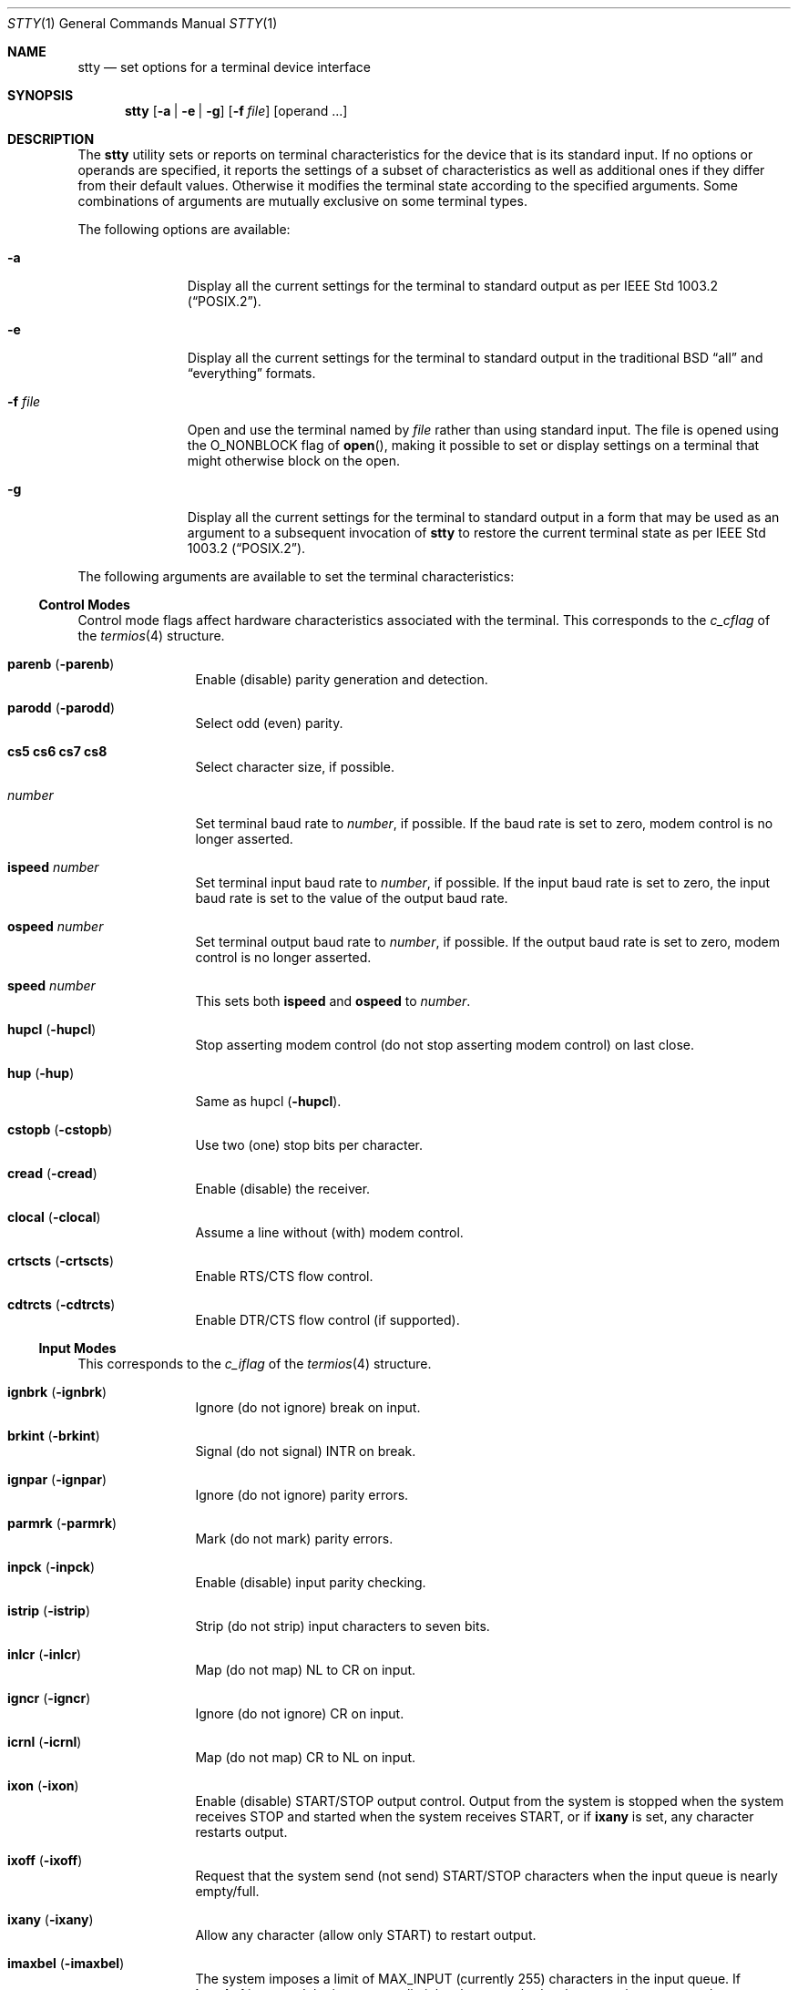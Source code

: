 .\"	$NetBSD: stty.1,v 1.45.4.2 2020/04/21 19:37:35 martin Exp $
.\"
.\" Copyright (c) 1990, 1993, 1994
.\"	The Regents of the University of California.  All rights reserved.
.\"
.\" This code is derived from software contributed to Berkeley by
.\" the Institute of Electrical and Electronics Engineers, Inc.
.\"
.\" Redistribution and use in source and binary forms, with or without
.\" modification, are permitted provided that the following conditions
.\" are met:
.\" 1. Redistributions of source code must retain the above copyright
.\"    notice, this list of conditions and the following disclaimer.
.\" 2. Redistributions in binary form must reproduce the above copyright
.\"    notice, this list of conditions and the following disclaimer in the
.\"    documentation and/or other materials provided with the distribution.
.\" 3. Neither the name of the University nor the names of its contributors
.\"    may be used to endorse or promote products derived from this software
.\"    without specific prior written permission.
.\"
.\" THIS SOFTWARE IS PROVIDED BY THE REGENTS AND CONTRIBUTORS ``AS IS'' AND
.\" ANY EXPRESS OR IMPLIED WARRANTIES, INCLUDING, BUT NOT LIMITED TO, THE
.\" IMPLIED WARRANTIES OF MERCHANTABILITY AND FITNESS FOR A PARTICULAR PURPOSE
.\" ARE DISCLAIMED.  IN NO EVENT SHALL THE REGENTS OR CONTRIBUTORS BE LIABLE
.\" FOR ANY DIRECT, INDIRECT, INCIDENTAL, SPECIAL, EXEMPLARY, OR CONSEQUENTIAL
.\" DAMAGES (INCLUDING, BUT NOT LIMITED TO, PROCUREMENT OF SUBSTITUTE GOODS
.\" OR SERVICES; LOSS OF USE, DATA, OR PROFITS; OR BUSINESS INTERRUPTION)
.\" HOWEVER CAUSED AND ON ANY THEORY OF LIABILITY, WHETHER IN CONTRACT, STRICT
.\" LIABILITY, OR TORT (INCLUDING NEGLIGENCE OR OTHERWISE) ARISING IN ANY WAY
.\" OUT OF THE USE OF THIS SOFTWARE, EVEN IF ADVISED OF THE POSSIBILITY OF
.\" SUCH DAMAGE.
.\"
.\"     @(#)stty.1	8.5 (Berkeley) 6/1/94
.\"
.Dd August 15, 2016
.Dt STTY 1
.Os
.Sh NAME
.Nm stty
.Nd set options for a terminal device interface
.Sh SYNOPSIS
.Nm
.Op Fl a | Fl e | Fl g
.Op Fl f Ar file
.Op operand ...
.Sh DESCRIPTION
The
.Nm
utility sets or reports on terminal
characteristics for the device that is its standard input.
If no options or operands are specified, it reports the settings of a subset
of characteristics as well as additional ones if they differ from their
default values.
Otherwise it modifies
the terminal state according to the specified arguments.
Some combinations of arguments are mutually
exclusive on some terminal types.
.Pp
The following options are available:
.Bl -tag -width XfXfileXX
.It Fl a
Display all the current settings for the terminal to standard output
as per
.St -p1003.2 .
.It Fl e
Display all the current settings for the terminal to standard output
in the traditional
.Bx
.Dq all
and
.Dq everything
formats.
.It Fl f Ar file
Open and use the terminal named by
.Ar file
rather than using standard input.
The file is opened using the
.Dv O_NONBLOCK
flag of
.Fn open ,
making it possible to
set or display settings on a terminal that might otherwise
block on the open.
.It Fl g
Display all the current settings for the terminal to standard output
in a form that may be used as an argument to a subsequent invocation of
.Nm
to restore the current terminal state as per
.St -p1003.2 .
.El
.Pp
The following arguments are available to set the terminal
characteristics:
.Ss Control Modes
Control mode flags affect hardware characteristics associated with the
terminal.
This corresponds to the
.Fa c_cflag
of the
.Xr termios 4
structure.
.Bl -tag -width Fl
.It Cm parenb Pq Fl parenb
Enable (disable) parity generation
and detection.
.It Cm parodd Pq Fl parodd
Select odd (even) parity.
.It Cm cs5 cs6 cs7 cs8
Select character size, if possible.
.It Ar number
Set terminal baud rate to
.Ar number ,
if possible.
If the
baud rate is set to zero, modem
control is no longer
asserted.
.It Cm ispeed Ar number
Set terminal input baud rate to
.Ar number ,
if possible.
If the
input baud rate is set to zero, the
input baud rate is set to the
value of the output baud
rate.
.It Cm ospeed Ar number
Set terminal output baud rate to
.Ar number ,
if possible.
If
the output baud rate is set to
zero, modem control is
no longer asserted.
.It Cm speed Ar number
This sets both
.Cm ispeed
and
.Cm ospeed
to
.Ar number .
.It Cm hupcl Pq Fl hupcl
Stop asserting modem control
(do not stop asserting modem control) on last close.
.It Cm hup Pq Fl hup
Same as hupcl
.Pq Fl hupcl .
.It Cm cstopb Pq Fl cstopb
Use two (one) stop bits per character.
.It Cm cread Pq Fl cread
Enable (disable) the receiver.
.It Cm clocal Pq Fl clocal
Assume a line without (with) modem
control.
.It Cm crtscts Pq Fl crtscts
Enable RTS/CTS flow control.
.It Cm cdtrcts Pq Fl cdtrcts
Enable DTR/CTS flow control (if supported).
.El
.Ss Input Modes
This corresponds to the
.Fa c_iflag
of the
.Xr termios 4
structure.
.Bl -tag -width Fl
.It Cm ignbrk Pq Fl ignbrk
Ignore (do not ignore) break on
input.
.It Cm brkint Pq Fl brkint
Signal (do not signal)
.Dv INTR
on
break.
.It Cm ignpar Pq Fl ignpar
Ignore (do not ignore) parity
errors.
.It Cm parmrk Pq Fl parmrk
Mark (do not mark) parity errors.
.It Cm inpck Pq Fl inpck
Enable (disable) input parity
checking.
.It Cm istrip Pq Fl istrip
Strip (do not strip) input characters
to seven bits.
.It Cm inlcr Pq Fl inlcr
Map (do not map)
.Dv NL
to
.Dv CR
on input.
.It Cm igncr Pq Fl igncr
Ignore (do not ignore)
.Dv CR
on input.
.It Cm icrnl Pq Fl icrnl
Map (do not map)
.Dv CR
to
.Dv NL
on input.
.It Cm ixon Pq Fl ixon
Enable (disable)
.Dv START/STOP
output
control.
Output from the system is
stopped when the system receives
.Dv STOP
and started when the system
receives
.Dv START ,
or if
.Cm ixany
is set, any character restarts output.
.It Cm ixoff Pq Fl ixoff
Request that the system send (not
send)
.Dv START/STOP
characters when
the input queue is nearly
empty/full.
.It Cm ixany Pq Fl ixany
Allow any character (allow only
.Dv START )
to restart output.
.It Cm imaxbel Pq Fl imaxbel
The system imposes a limit of
.Dv MAX_INPUT
(currently 255) characters in the input queue.
If
.Cm imaxbel
is set and the input queue limit has been reached,
subsequent input causes the system to send an ASCII BEL
character to the output queue (the terminal beeps at you).
Otherwise,
if
.Cm imaxbel
is unset and the input queue is full, the next input character causes
the entire input and output queues to be discarded.
.El
.Ss Output Modes
This corresponds to the
.Fa c_oflag
of the
.Xr termios 4
structure.
.Bl -tag -width Fl
.It Cm opost Pq Fl opost
Post-process output (do not
post-process output; ignore all other
output modes).
.It Cm onlcr Pq Fl onlcr
Map (do not map)
.Dv NL
to
.Dv CR-NL
on output.
.It Cm ocrnl Pq Fl ocrnl
Map (do not map)
.Dv CR
to
.Dv NL
on output.
.It Cm oxtabs Pq Fl oxtabs
Expand (do not expand) tabs to spaces on output.
.It Cm onocr Pq Fl onocr
Do not (do) output CRs at column zero.
.It Cm onlret Pq Fl onlret
On the terminal NL performs (does not perform) the CR function.
.El
.Ss Local Modes
Local mode flags (lflags) affect various and sundry characteristics of terminal
processing.
Historically the term "local" pertained to new job control features
implemented by Jim Kulp on a PDP-11/70 at IIASA.
Later the driver ran on the first VAX at Evans Hall, UC Berkeley,
where the job control details were greatly modified but the structure
definitions and names remained essentially unchanged.
The second interpretation of the
.Sq l
in lflag
is
.Dq line discipline flag ,
which corresponds to the
.Fa c_lflag
of the
.Xr termios 4
structure.
.Bl -tag -width Fl
.It Cm isig Pq Fl isig
Enable (disable) the checking of
characters against the special control
characters
.Dv INTR , QUIT ,
and
.Dv SUSP .
.It Cm icanon Pq Fl icanon
Enable (disable) canonical input
.Dv ( ERASE
and
.Dv KILL
processing).
.It Cm iexten Pq Fl iexten
Enable (disable) any implementation
defined special control characters
not currently controlled by icanon,
isig, or ixon.
.It Cm echo Pq Fl echo
Echo back (do not echo back) every
character typed.
.It Cm echoe Pq Fl echoe
The
.Dv ERASE
character shall (shall
not) visually erase the last character
in the current line from the
display, if possible.
.It Cm echok Pq Fl echok
Echo (do not echo)
.Dv NL
after
.Dv KILL
character.
.It Cm echoke Pq Fl echoke
The
.Dv KILL
character shall (shall
not) visually erase
the current line from the
display, if possible.
.It Cm echonl Pq Fl echonl
Echo (do not echo)
.Dv NL ,
even if echo
is disabled.
.It Cm echoctl Pq Fl echoctl
If
.Cm echoctl
is set, echo control characters as ^X.
Otherwise control characters echo as themselves.
.It Cm echoprt Pq Fl echoprt
For printing terminals.
If set, echo erased characters backwards within
.Dq \e
and
.Dq / .
Otherwise, disable this feature.
.It Cm noflsh Pq Fl noflsh
Disable (enable) flush after
.Dv INTR , QUIT , SUSP .
.It Cm tostop Pq Fl tostop
Send (do not send)
.Dv SIGTTOU
for background output.
This causes background jobs to stop if they attempt terminal output.
.It Cm altwerase Pq Fl altwerase
Use (do not use) an alternative word erase algorithm when processing
.Dv WERASE
characters.
This alternative algorithm considers sequences of
alphanumeric/underscores as words.
It also skips the first preceding character in its classification
(as a convenience since the one preceding character could have been
erased with simply an
.Dv ERASE
character).
.It Cm mdmbuf Pq Fl mdmbuf
If set, flow control output based on condition of Carrier Detect.
Otherwise writes return an error if Carrier Detect is low (and Carrier
is not being ignored with the
.Dv CLOCAL
flag).
.It Cm flusho Pq Fl flusho
Indicates output is (is not) being discarded.
.It Cm pendin Pq Fl pendin
Indicates input is (is not) pending after a switch from non-canonical
to canonical mode and will be re-input when a read becomes pending
or more input arrives.
.El
.Ss Control Characters
.Bl -tag -width Fl
.It Ar control-character Ar string
Set
.Ar control-character
to string
.Ar string .
If the string is a single character,
then the control character is set to
that character.
If the string is the
two character sequence "^-" or the
string "undef", then the control character
is disabled (i.e., set to
.Bro Dv _POSIX_VDISABLE Brc ) .
.Pp
Recognized control characters:
.Bd -ragged -offset indent
.Bl -column character Subscript Description
.It control- Ta "" Ta ""
.It character	Subscript	Description
.It _________	_________	_______________
.It eof Ta VEOF Ta EOF No character
.It eol Ta VEOL Ta EOL No character
.It eol2 Ta VEOL2 Ta EOL2 No character
.It erase Ta VERASE Ta ERASE No character
.It werase Ta VWERASE Ta WERASE No character
.It kill Ta VKILL Ta KILL No character
.It reprint Ta VREPRINT Ta REPRINT No character
.It intr Ta VINTR Ta INTR No character
.It quit Ta VQUIT Ta QUIT No character
.It susp Ta VSUSP Ta SUSP No character
.It dsusp Ta VDSUSP Ta DSUSP No character
.It start Ta VSTART Ta START No character
.It stop Ta VSTOP Ta STOP No character
.It lnext Ta VLNEXT Ta LNEXT No character
.It status Ta VSTATUS Ta STATUS No character
.It discard Ta VDISCARD Ta DISCARD No character
.El
.Ed
.It Cm min Ar number
.It Cm time Ar number
Set the value of min or time to
.Ar number .
.Dv MIN
and
.Dv TIME
are used in
Non-Canonical mode input processing
(-icanon).
.El
.Ss Combination Modes
.Bl -tag -width Fl
.It Ar saved settings
Set the current terminal characteristics to the saved settings
produced by the
.Fl g
option.
.It Cm evenp No or Cm parity
Enable parenb and cs7; disable parodd.
.It Cm oddp
Enable parenb, cs7, and parodd.
.It Fl parity , evenp ,  oddp
Disable parenb, and set cs8.
.It Cm \&nl Pq Fl \&nl
Enable (disable) icrnl.
In addition
-nl unsets inlcr and igncr.
.It Cm ek
Reset
.Dv ERASE
and
.Dv KILL
characters back to system defaults.
.It Cm sane
Resets all modes to reasonable values for interactive terminal use.
.It Cm insane
Sets all modes to random values, which are very likely
.Pq but not guaranteed
to be unreasonable for interactive terminal use.
.It Cm tty
Set the line discipline to the standard terminal line discipline
.Dv TTYDISC .
.It Cm crt Pq Fl crt
Set (disable) all modes suitable for a CRT display device.
.It Cm kerninfo Pq Fl kerninfo
Enable (disable) the system generated status line associated with
processing a
.Dv STATUS
character (usually set to ^T).
The status line consists of the
system load average, the current command name, its process ID, the
event the process is waiting on (or the status of the process), the user
and system times, percent CPU, and current memory usage.
.It Cm cols Ar number
The terminal size is recorded as having
.Ar number
columns.
.It Cm columns Ar number
An alias for
.Cm cols .
.It Cm rows Ar number
The terminal size is recorded as having
.Ar number
rows.
.It Cm dec
Set modes suitable for users of Digital Equipment Corporation systems
.Dv ( ERASE ,
.Dv KILL ,
and
.Dv INTR
characters are set to ^?, ^U, and ^C;
.Dv ixany
is disabled, and
.Dv crt
is enabled).
.It Cm extproc Pq Fl extproc
If set, this flag indicates that some amount of terminal processing is being
performed by either the terminal hardware or by the remote side connected
to a pty.
.It Cm raw Pq Fl raw
If set, change the modes of the terminal so that no input or output processing
is performed.
If unset, change the modes of the terminal to some reasonable
state that performs input and output processing.
Note that since the terminal driver no longer has a single
.Dv RAW
bit, it is not possible to intuit what flags were set prior to setting
.Cm raw .
This means that unsetting
.Cm raw
may not put back all the setting that were previously in effect.
To set the terminal into a raw state and then accurately restore it, the following
shell code is recommended:
.Bd -literal -offset indent
save_state=$(stty -g)
stty raw
\&...
stty "$save_state"
.Ed
.It Cm size
The size of the terminal is printed as two numbers on a single line,
first rows, then columns.
.El
.Ss Compatibility Modes
These modes remain for compatibility with the previous version of
the
.Nm
utility.
.Bl -tag -width Fl
.It Cm all
Reports all the terminal modes as with
.Cm stty Fl a
except that the control characters are printed in a columnar format.
.It Cm everything
Same as
.Cm all .
.It Cm cooked
Same as
.Cm sane .
.It Cm cbreak
If set, enables
.Cm brkint , ixon , imaxbel , opost ,
.Cm isig , iexten ,
and
.Fl icanon .
If unset, same as
.Cm sane .
.It Cm new
Same as
.Cm tty .
.It Cm old
Same as
.Cm tty .
.It Cm newcrt Pq Fl newcrt
Same as
.Cm crt .
.It Cm pass8
The converse of
.Cm parity .
.It Cm tandem Pq Fl tandem
Same as
.Cm ixoff .
.It Cm decctlq Pq Fl decctlq
The converse of
.Cm ixany .
.It Cm crterase Pq Fl crterase
Same as
.Cm echoe .
.It Cm crtbs Pq Fl crtbs
Same as
.Cm echoe .
.It Cm crtkill Pq Fl crtkill
Same as
.Cm echoke .
.It Cm ctlecho Pq Fl ctlecho
Same as
.Cm echoctl .
.It Cm prterase Pq Fl prterase
Same as
.Cm echoprt .
.It Cm litout Pq Fl litout
The converse of
.Cm opost .
.It Cm tabs Pq Fl tabs
The converse of
.Cm oxtabs .
.It Cm brk Ar value
Same as the control character
.Cm eol .
.It Cm flush Ar value
Same as the control character
.Cm discard .
.It Cm rprnt Ar value
Same as the control character
.Cm reprint .
.El
.Ss Control operations
These operations are not modes, but rather commands to be performed by
the tty layer.
.Bl -tag -width Fl
.It Cm ostart
Performs a "start output" operation, as normally done by an
incoming START character when
.Cm ixon
is set.
.It Cm ostop
Performs a "stop output" operation, as normally done by an
incoming STOP character when
.Cm ixon
is set.
.El
.Sh EXIT STATUS
.Ex -std
.Sh SEE ALSO
.Xr termios 4 ,
.Xr tty 4
.Sh STANDARDS
The
.Nm
utility is expected to be
.St -p1003.2
compatible.
The
.Fl e
and
.Fl f
flags are
extensions to the standard, as are the operands mentioned in the control
operations section.
.Sh HISTORY
An
.Nm
utility appeared in
.At v2 .
